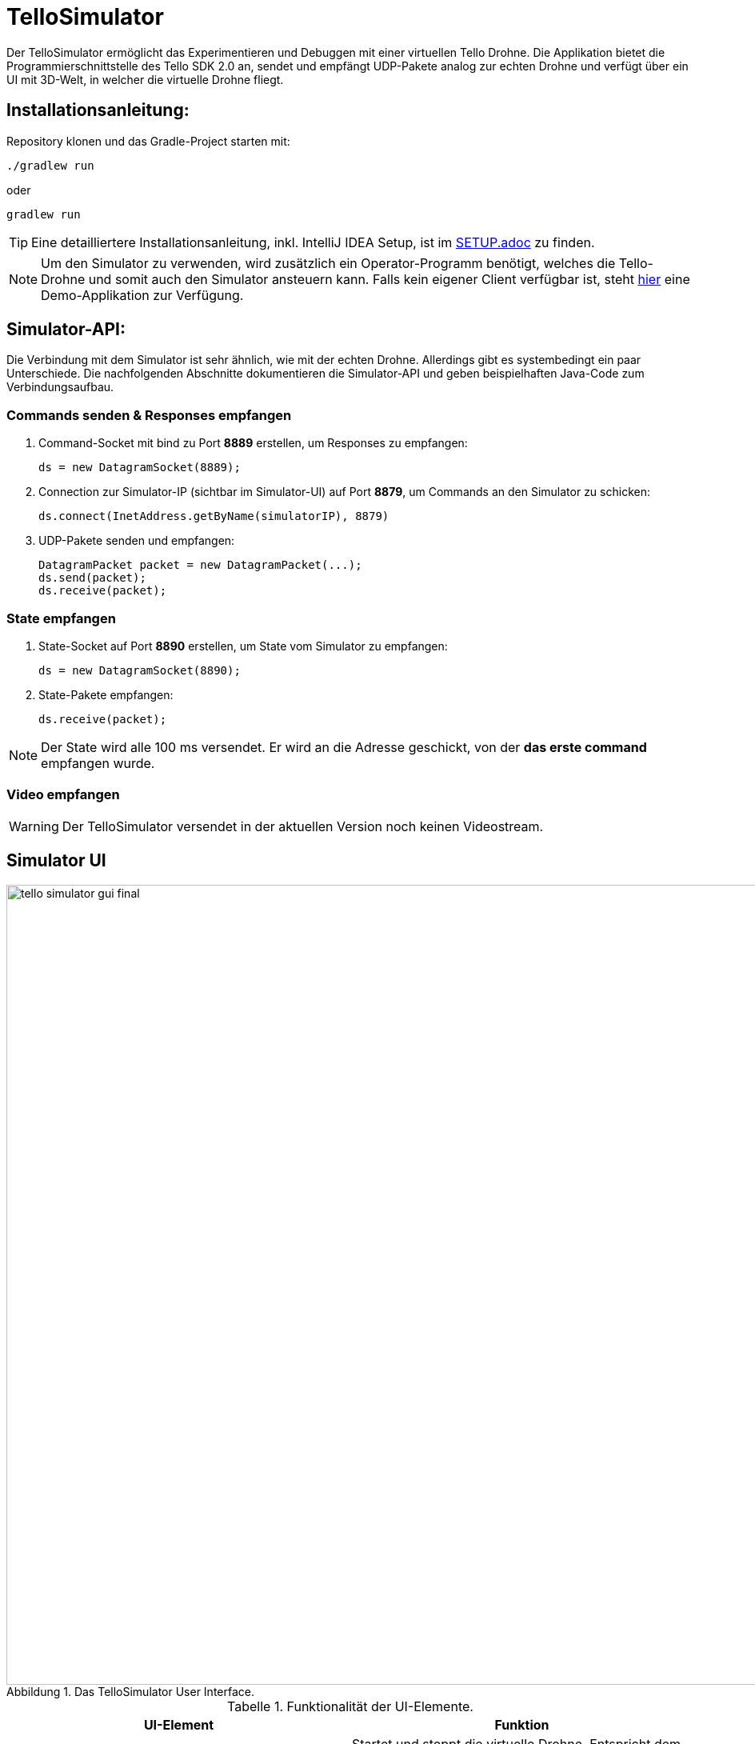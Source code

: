 :icons: font
:stem:
:imagesdir: /docs/assets
:figure-caption: Abbildung
:table-caption: Tabelle
:experimental:

= TelloSimulator

Der TelloSimulator ermöglicht das Experimentieren und Debuggen mit einer virtuellen Tello Drohne. Die Applikation
bietet die Programmierschnittstelle des Tello SDK 2.0 an, sendet und empfängt UDP-Pakete analog zur echten Drohne
und verfügt über ein UI mit 3D-Welt, in welcher die virtuelle Drohne fliegt.

== Installationsanleitung:

Repository klonen und das Gradle-Project starten mit:
[source,bash]
....
./gradlew run
....
oder

[source,bash]
....
gradlew run
....

TIP: Eine detailliertere Installationsanleitung, inkl. IntelliJ IDEA Setup, ist im link:/docs/SETUP.adoc[SETUP.adoc] zu finden.

NOTE: Um den Simulator zu verwenden, wird zusätzlich ein Operator-Programm benötigt, welches die Tello-Drohne und
somit auch den Simulator ansteuern kann. Falls kein eigener Client verfügbar ist, steht
https://github.com/danielobrist/TelloDemoCommander[hier] eine Demo-Applikation zur Verfügung.


== Simulator-API:

Die Verbindung mit dem Simulator ist sehr ähnlich, wie mit der echten Drohne. Allerdings gibt es systembedingt ein paar Unterschiede.
Die nachfolgenden Abschnitte dokumentieren die Simulator-API und geben beispielhaften Java-Code zum Verbindungsaufbau.

=== Commands senden & Responses empfangen

. Command-Socket mit bind zu Port *8889* erstellen, um Responses zu empfangen:
[source,java]
ds = new DatagramSocket(8889);

. Connection zur Simulator-IP (sichtbar im Simulator-UI) auf Port *8879*, um Commands an den Simulator zu schicken:
[source,java]
ds.connect(InetAddress.getByName(simulatorIP), 8879)

. UDP-Pakete senden und empfangen:
[source,java]
DatagramPacket packet = new DatagramPacket(...);
ds.send(packet);
ds.receive(packet);

=== State empfangen

. State-Socket auf Port *8890* erstellen, um State vom Simulator zu empfangen:
[source,java]
ds = new DatagramSocket(8890);

. State-Pakete empfangen:
[source,java]
ds.receive(packet);

NOTE: Der State wird alle 100 ms versendet. Er wird an die Adresse geschickt, von der *das erste command* empfangen wurde.

=== Video empfangen

WARNING: Der TelloSimulator versendet in der aktuellen Version noch keinen Videostream.


== Simulator UI
.Das TelloSimulator User Interface.
image::/docs/assets/tello-simulator-gui-final.png[width=1000]

.Funktionalität der UI-Elemente.
|===
|UI-Element |Funktion

|kbd:[Start Drone]
|Startet und stoppt die virtuelle Drohne. Entspricht dem On/Off-Button der echten Tello-Drohne.

|kbd:[Reset Drone Position]
|Setzt das 3D-Modell der Drohne in den Anfangszustand zurück.

|kbd:[Change to Drone Camera]
|Wechselt zwischen Simulator- und Drohnen-Kamera.

|kbd:[Room-Slider]
|Anpassung der Grösse der 3D-Welt.

|kbd:[Log-Level DEBUG INFO WARN ERRROR]
|Setzt das Level für die Filterung der angezeigten Logs.

|kbd:[Show Timestamp]
|Aktiviert die Zeitstempel der Log-Einträge.

|kbd:[Autoscroll to Tail]
|Aktiviert das automatische Scrollen zum neusten Eintrag am Ende des Logs.
|===

.Interaktionmöglichkeiten mit der 3D-Szene.
|===
|Interaktion |Beschreibung

|kbd:[LeftMouse]
|Rotiert die Kamera

|kbd:[Ctrl+LeftMouse]
|Rotiert die Kamera langsam

|kbd:[Shift+LeftMouse]
|Rotiert die Kamera schnell

|kbd:[RightMouse]
|Bewegt die Kamera nach links/rechts

|kbd:[Ctrl+LeftMouse]
|Bewegt die Kamera langsam nach links/rechts

|kbd:[Shift+LeftMouse]
|Bewegt die Kamera schnell nach links/rechts

|kbd:[Scroll]
|Zoom erhöhen/verringern

|kbd:[Ctrl+Scroll]
|Zoom langsam erhöhen/verringern
|===

'''

.Mehr Informationen
****
Dieses Projekt wurde im Rahmen des IP5-Projekts im Studiengang Informatik mit Vertiefung in Design und Management an
der Fachhochschule Nordwestschweiz FHNW entwickelt. Eine ausführliche Dokumentation ist im link:/docs/BERICHT.adoc[Bericht]
zu finden.
****
